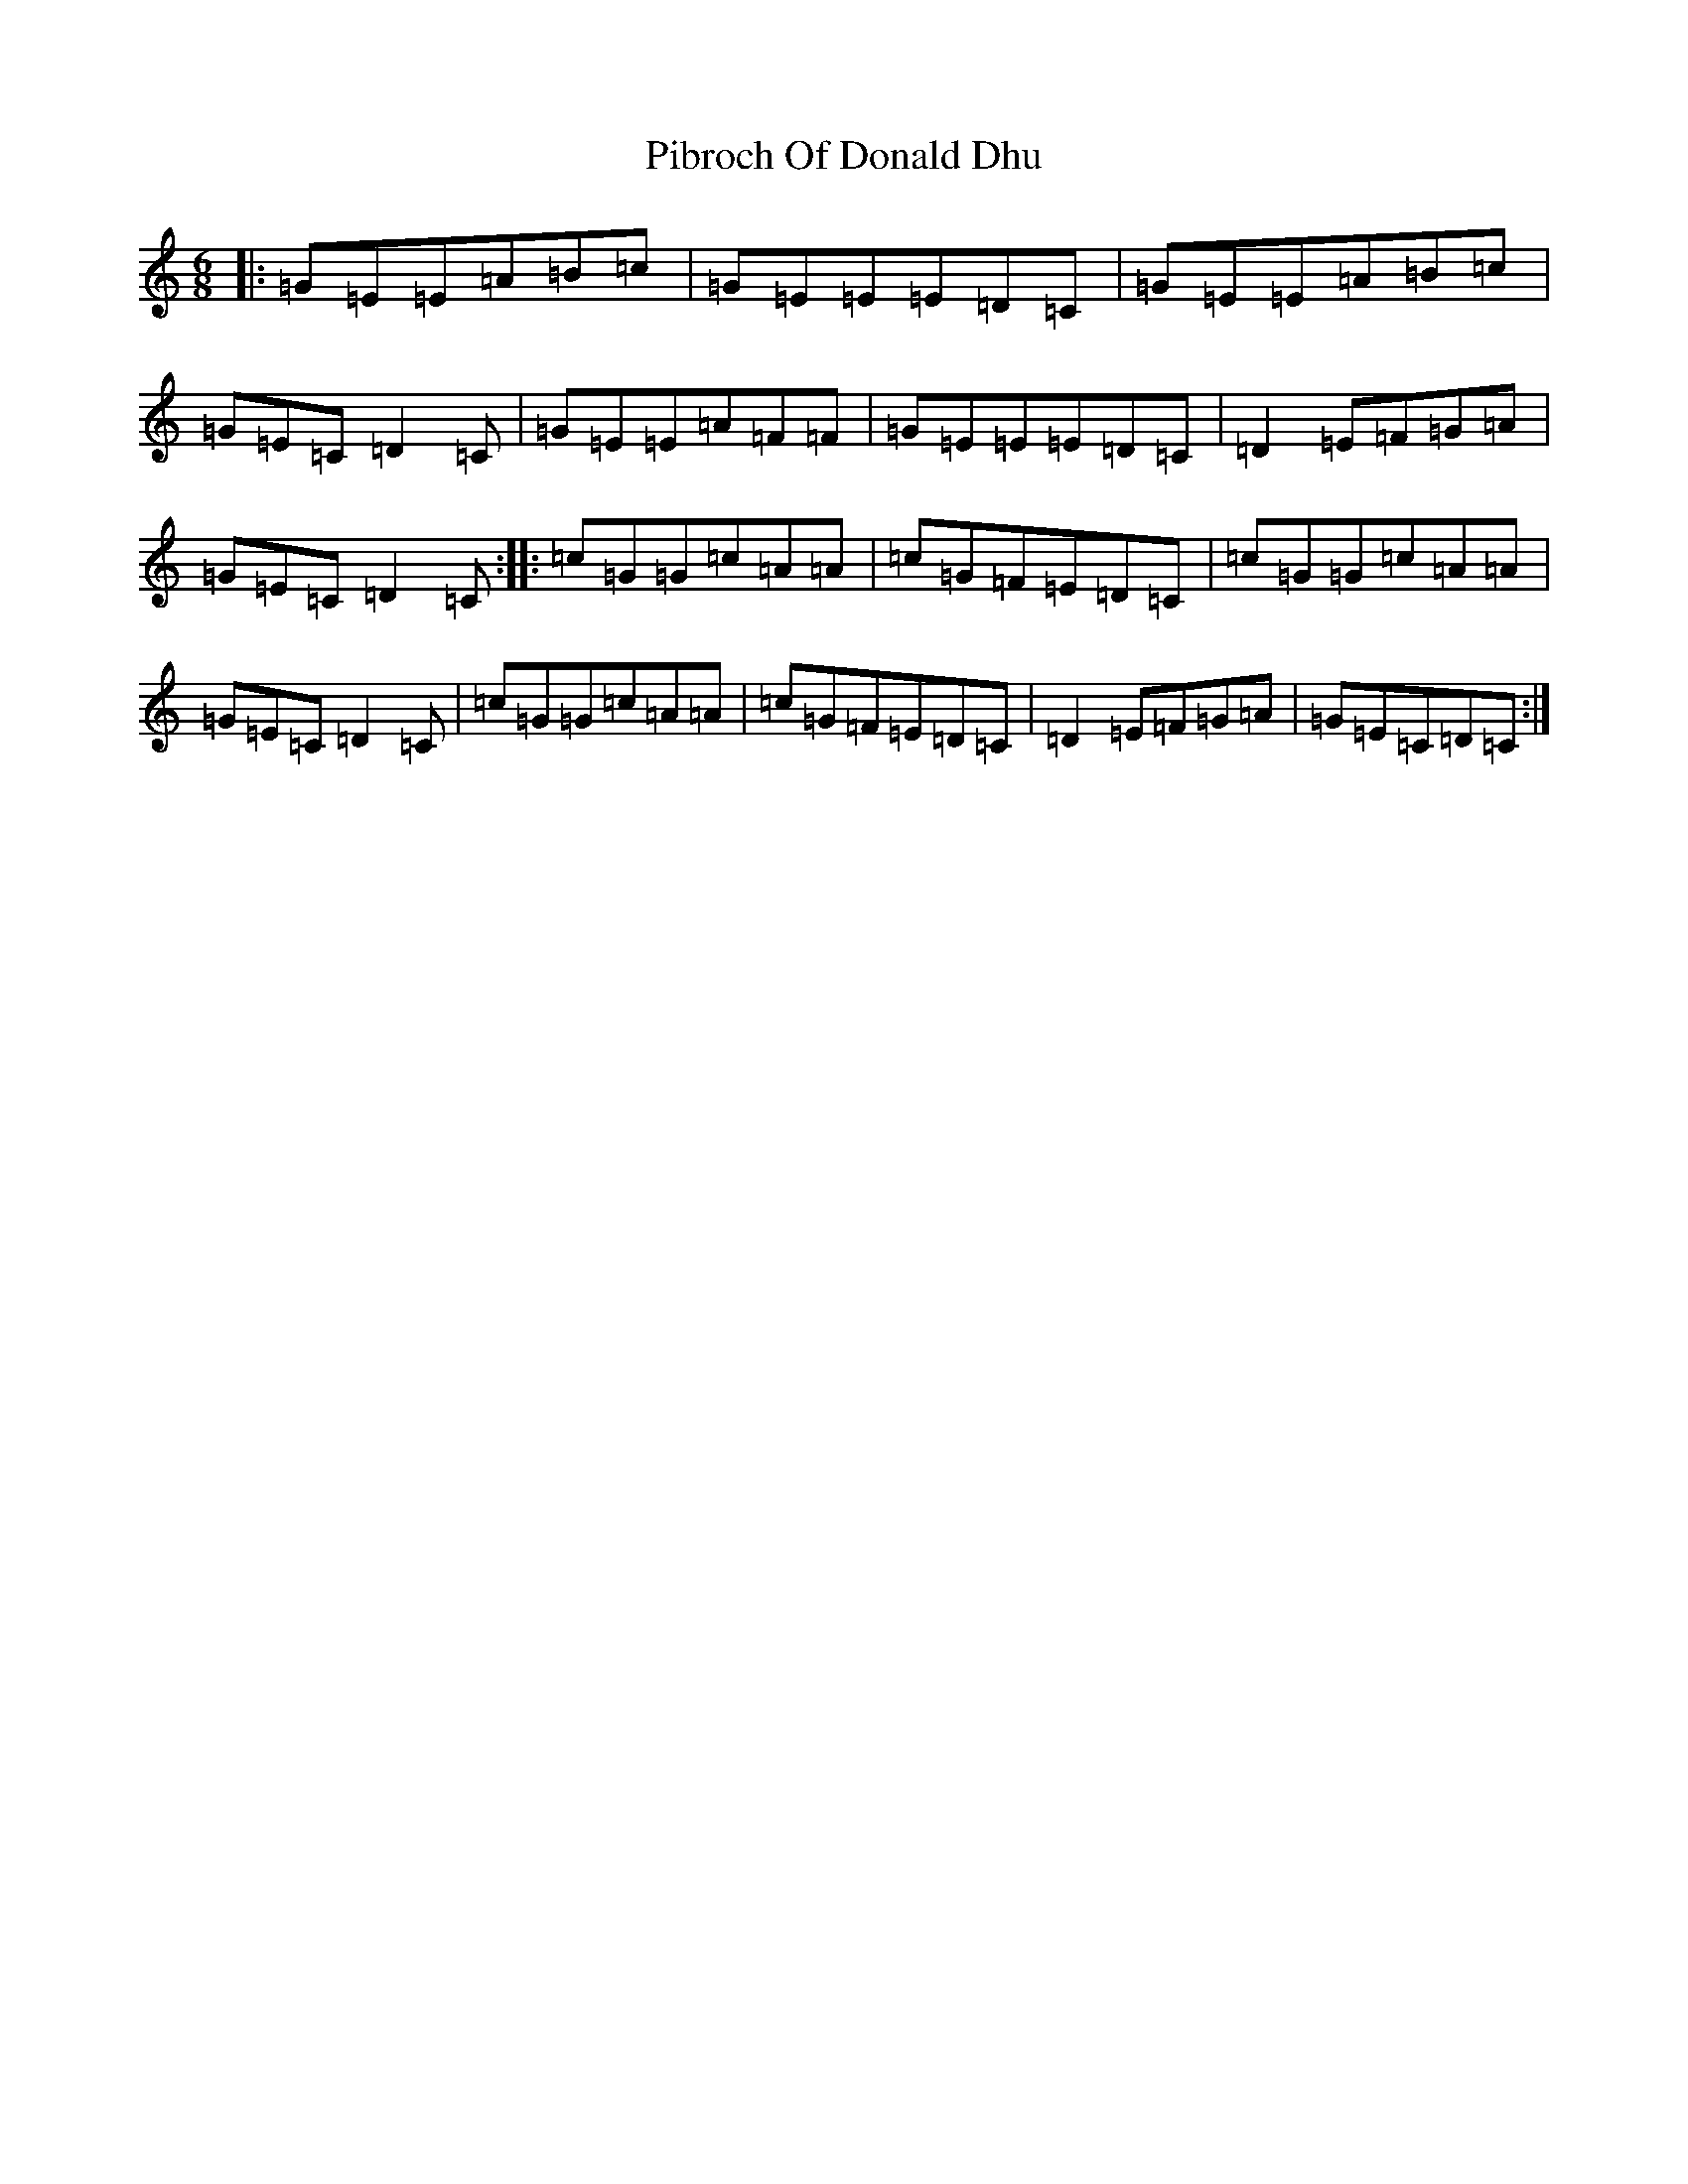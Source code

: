 X: 17013
T: Pibroch Of Donald Dhu
S: https://thesession.org/tunes/6009#setting6009
Z: A Major
R: jig
M:6/8
L:1/8
K: C Major
|:=G=E=E=A=B=c|=G=E=E=E=D=C|=G=E=E=A=B=c|=G=E=C=D2=C|=G=E=E=A=F=F|=G=E=E=E=D=C|=D2=E=F=G=A|=G=E=C=D2=C:||:=c=G=G=c=A=A|=c=G=F=E=D=C|=c=G=G=c=A=A|=G=E=C=D2=C|=c=G=G=c=A=A|=c=G=F=E=D=C|=D2=E=F=G=A|=G=E=C=D=C:|